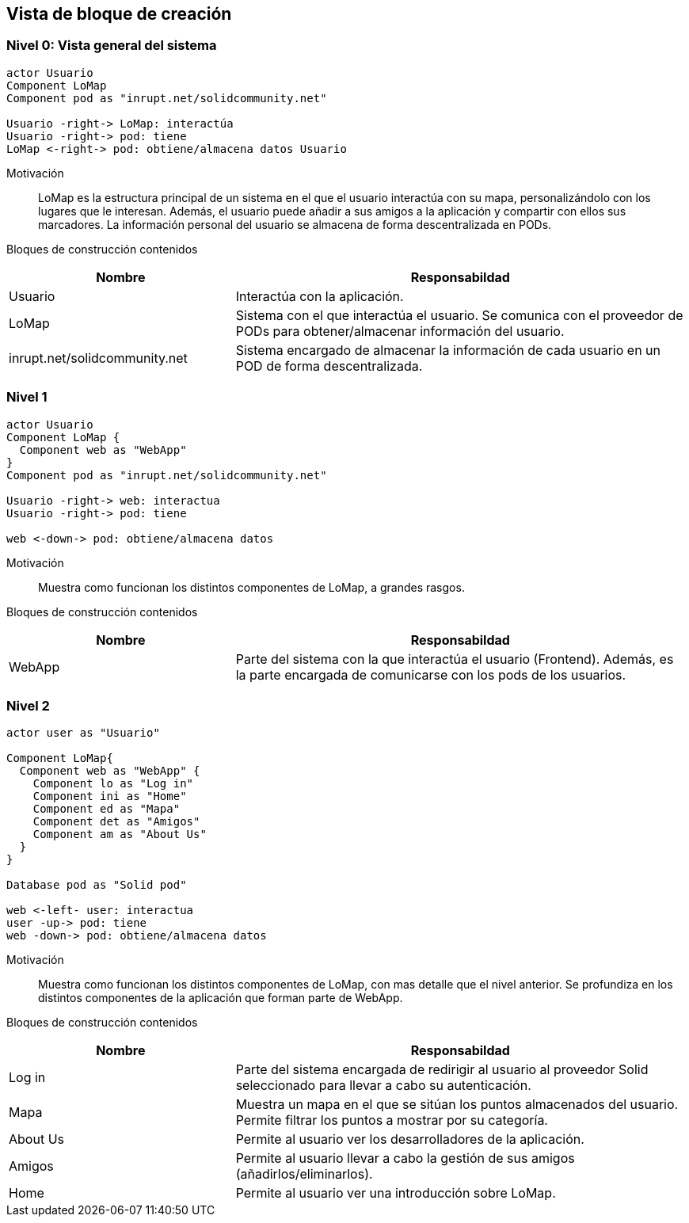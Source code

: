 [[section-building-block-view]]


== Vista de bloque de creación

=== Nivel 0: Vista general del sistema

[plantuml, "whitebox-overall-system", png]
----
actor Usuario
Component LoMap
Component pod as "inrupt.net/solidcommunity.net"

Usuario -right-> LoMap: interactúa
Usuario -right-> pod: tiene
LoMap <-right-> pod: obtiene/almacena datos Usuario
----

Motivación::
LoMap es la estructura principal de un sistema en el que el usuario interactúa con su mapa, personalizándolo con los lugares que le interesan. 
Además, el usuario puede añadir a sus amigos a la aplicación y compartir con ellos sus marcadores.
La información personal del usuario se almacena de forma descentralizada en PODs.

Bloques de construcción contenidos::

[cols="1,2" options="header"]
|===
| **Nombre** | **Responsabildad**
| Usuario | Interactúa con la aplicación.
| LoMap | Sistema con el que interactúa el usuario. Se comunica con el proveedor de PODs para obtener/almacenar información del usuario.
| inrupt.net/solidcommunity.net | Sistema encargado de almacenar la información de cada usuario en un POD de forma descentralizada.
|===

=== Nivel 1

[plantuml, "level-1", png]
----
actor Usuario
Component LoMap {
  Component web as "WebApp"
}
Component pod as "inrupt.net/solidcommunity.net"

Usuario -right-> web: interactua
Usuario -right-> pod: tiene

web <-down-> pod: obtiene/almacena datos
----

Motivación::
Muestra como funcionan los distintos componentes de LoMap, a grandes rasgos.

Bloques de construcción contenidos::

[cols="1,2" options="header"]
|===
| **Nombre** | **Responsabildad**
| WebApp | Parte del sistema con la que interactúa el usuario (Frontend). Además, es la parte encargada de comunicarse con los pods de los usuarios.
|===

=== Nivel 2
[plantuml, "level-2", png]

----
actor user as "Usuario"

Component LoMap{
  Component web as "WebApp" {
    Component lo as "Log in"
    Component ini as "Home"
    Component ed as "Mapa"
    Component det as "Amigos"
    Component am as "About Us"
  } 
}

Database pod as "Solid pod"

web <-left- user: interactua
user -up-> pod: tiene
web -down-> pod: obtiene/almacena datos
----

Motivación::
Muestra como funcionan los distintos componentes de LoMap, con mas detalle que el nivel anterior. Se profundiza en los distintos componentes de la aplicación que forman parte de WebApp.

Bloques de construcción contenidos::

[cols="1,2" options="header"]
|===
| **Nombre** | **Responsabildad**
| Log in | Parte del sistema encargada de redirigir al usuario al proveedor Solid seleccionado para llevar a cabo su autenticación.
| Mapa | Muestra un mapa en el que se sitúan los puntos almacenados del usuario. Permite filtrar los puntos a mostrar por su categoría. 
| About Us| Permite al usuario ver los desarrolladores de la aplicación.
| Amigos | Permite al usuario llevar a cabo la gestión de sus amigos (añadirlos/eliminarlos).
| Home| Permite al usuario ver una introducción sobre LoMap.
|===
